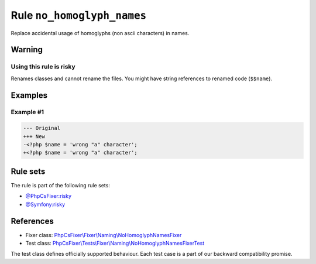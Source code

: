 ===========================
Rule ``no_homoglyph_names``
===========================

Replace accidental usage of homoglyphs (non ascii characters) in names.

Warning
-------

Using this rule is risky
~~~~~~~~~~~~~~~~~~~~~~~~

Renames classes and cannot rename the files. You might have string references to
renamed code (``$$name``).

Examples
--------

Example #1
~~~~~~~~~~

.. code-block:: diff

   --- Original
   +++ New
   -<?php $nаmе = 'wrong "a" character';
   +<?php $name = 'wrong "a" character';

Rule sets
---------

The rule is part of the following rule sets:

- `@PhpCsFixer:risky <./../../ruleSets/PhpCsFixerRisky.rst>`_
- `@Symfony:risky <./../../ruleSets/SymfonyRisky.rst>`_

References
----------

- Fixer class: `PhpCsFixer\\Fixer\\Naming\\NoHomoglyphNamesFixer <./../../../src/Fixer/Naming/NoHomoglyphNamesFixer.php>`_
- Test class: `PhpCsFixer\\Tests\\Fixer\\Naming\\NoHomoglyphNamesFixerTest <./../../../tests/Fixer/Naming/NoHomoglyphNamesFixerTest.php>`_

The test class defines officially supported behaviour. Each test case is a part of our backward compatibility promise.
